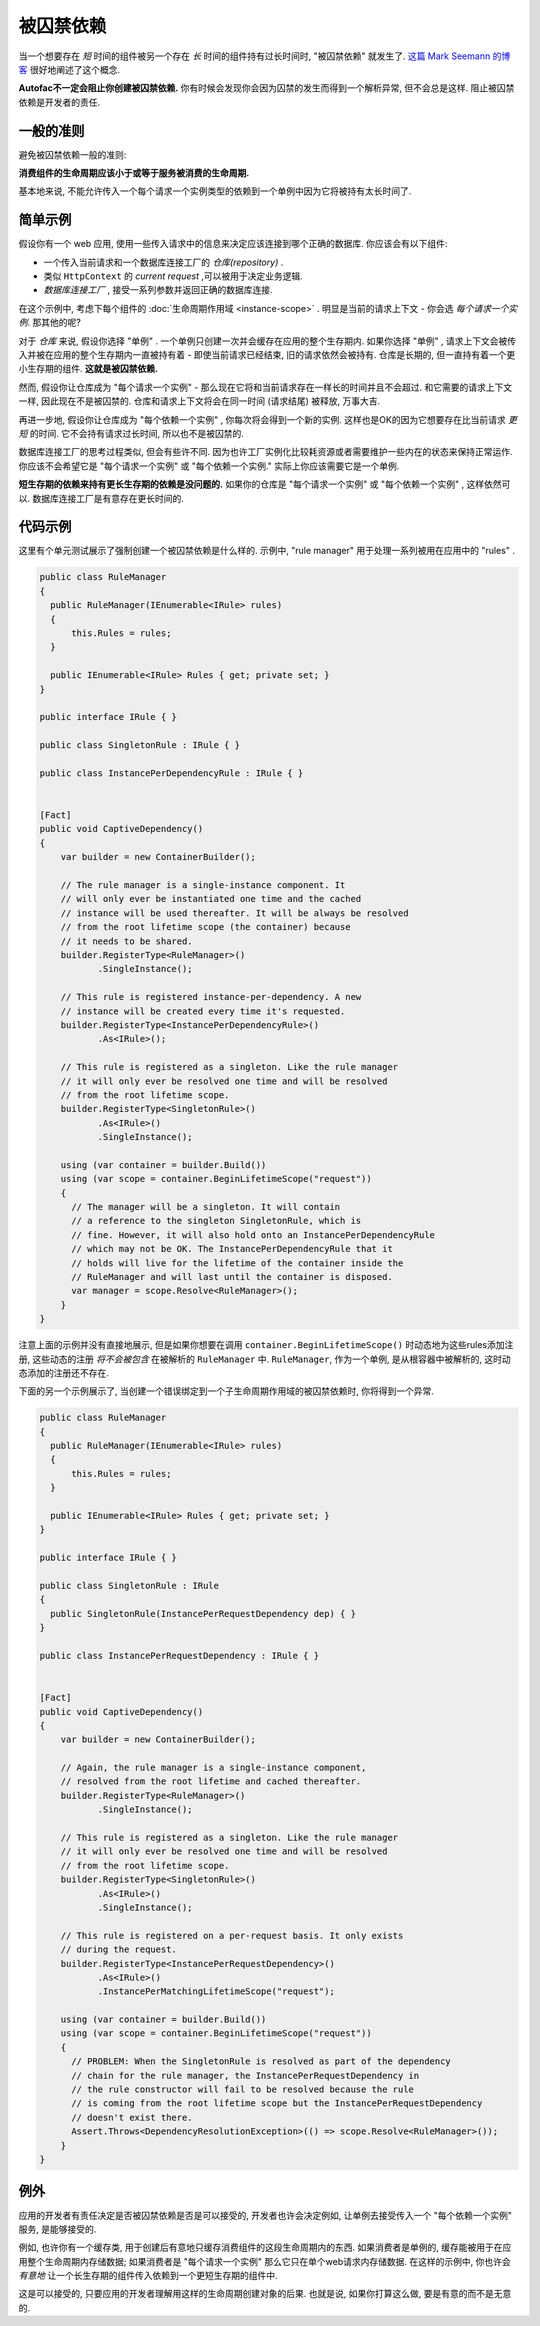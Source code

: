 ====================
被囚禁依赖
====================

当一个想要存在 *短* 时间的组件被另一个存在 *长* 时间的组件持有过长时间时, "被囚禁依赖" 就发生了. `这篇 Mark Seemann 的博客 <http://blog.ploeh.dk/2014/06/02/captive-dependency/>`_ 很好地阐述了这个概念.

**Autofac不一定会阻止你创建被囚禁依赖.** 你有时候会发现你会因为囚禁的发生而得到一个解析异常, 但不会总是这样. 阻止被囚禁依赖是开发者的责任.

一般的准则
============

避免被囚禁依赖一般的准则:

**消费组件的生命周期应该小于或等于服务被消费的生命周期.**

基本地来说, 不能允许传入一个每个请求一个实例类型的依赖到一个单例中因为它将被持有太长时间了.

简单示例
==============

假设你有一个 web 应用, 使用一些传入请求中的信息来决定应该连接到哪个正确的数据库. 你应该会有以下组件:

- 一个传入当前请求和一个数据库连接工厂的 *仓库(repository)* .
- 类似 ``HttpContext`` 的 *current request* ,可以被用于决定业务逻辑.
- *数据库连接工厂* , 接受一系列参数并返回正确的数据库连接.

在这个示例中, 考虑下每个组件的 :doc:`生命周期作用域 <instance-scope>` . 明显是当前的请求上下文 - 你会选 *每个请求一个实例*. 那其他的呢?

对于 *仓库* 来说, 假设你选择 "单例" . 一个单例只创建一次并会缓存在应用的整个生存期内. 如果你选择 "单例" , 请求上下文会被传入并被在应用的整个生存期内一直被持有着 - 即使当前请求已经结束, 旧的请求依然会被持有. 仓库是长期的, 但一直持有着一个更小生存期的组件. **这就是被囚禁依赖.**

然而, 假设你让仓库成为 "每个请求一个实例" - 那么现在它将和当前请求存在一样长的时间并且不会超过. 和它需要的请求上下文一样, 因此现在不是被囚禁的. 仓库和请求上下文将会在同一时间 (请求结尾) 被释放, 万事大吉.

再进一步地, 假设你让仓库成为 "每个依赖一个实例" , 你每次将会得到一个新的实例. 这样也是OK的因为它想要存在比当前请求 *更短* 的时间. 它不会持有请求过长时间, 所以也不是被囚禁的.

数据库连接工厂的思考过程类似, 但会有些许不同. 因为也许工厂实例化比较耗资源或者需要维护一些内在的状态来保持正常运作. 你应该不会希望它是 "每个请求一个实例" 或 "每个依赖一个实例." 实际上你应该需要它是一个单例.

**短生存期的依赖来持有更长生存期的依赖是没问题的.** 如果你的仓库是 "每个请求一个实例" 或 "每个依赖一个实例" , 这样依然可以. 数据库连接工厂是有意存在更长时间的.

代码示例
============

这里有个单元测试展示了强制创建一个被囚禁依赖是什么样的. 示例中, "rule manager" 用于处理一系列被用在应用中的 "rules" .

.. sourcecode:: csharp

        public class RuleManager
        {
          public RuleManager(IEnumerable<IRule> rules)
          {
              this.Rules = rules;
          }

          public IEnumerable<IRule> Rules { get; private set; }
        }

        public interface IRule { }

        public class SingletonRule : IRule { }

        public class InstancePerDependencyRule : IRule { }


        [Fact]
        public void CaptiveDependency()
        {
            var builder = new ContainerBuilder();

            // The rule manager is a single-instance component. It
            // will only ever be instantiated one time and the cached
            // instance will be used thereafter. It will be always be resolved
            // from the root lifetime scope (the container) because
            // it needs to be shared.
            builder.RegisterType<RuleManager>()
                   .SingleInstance();

            // This rule is registered instance-per-dependency. A new
            // instance will be created every time it's requested.
            builder.RegisterType<InstancePerDependencyRule>()
                   .As<IRule>();

            // This rule is registered as a singleton. Like the rule manager
            // it will only ever be resolved one time and will be resolved
            // from the root lifetime scope.
            builder.RegisterType<SingletonRule>()
                   .As<IRule>()
                   .SingleInstance();

            using (var container = builder.Build())
            using (var scope = container.BeginLifetimeScope("request"))
            {
              // The manager will be a singleton. It will contain
              // a reference to the singleton SingletonRule, which is
              // fine. However, it will also hold onto an InstancePerDependencyRule
              // which may not be OK. The InstancePerDependencyRule that it
              // holds will live for the lifetime of the container inside the
              // RuleManager and will last until the container is disposed.
              var manager = scope.Resolve<RuleManager>();
            }
        }

注意上面的示例并没有直接地展示, 但是如果你想要在调用 ``container.BeginLifetimeScope()`` 时动态地为这些rules添加注册, 这些动态的注册 *将不会被包含* 在被解析的 ``RuleManager`` 中. ``RuleManager``, 作为一个单例, 是从根容器中被解析的, 这时动态添加的注册还不存在.

下面的另一个示例展示了, 当创建一个错误绑定到一个子生命周期作用域的被囚禁依赖时, 你将得到一个异常.

.. sourcecode:: csharp

        public class RuleManager
        {
          public RuleManager(IEnumerable<IRule> rules)
          {
              this.Rules = rules;
          }

          public IEnumerable<IRule> Rules { get; private set; }
        }

        public interface IRule { }

        public class SingletonRule : IRule
        {
          public SingletonRule(InstancePerRequestDependency dep) { }
        }

        public class InstancePerRequestDependency : IRule { }


        [Fact]
        public void CaptiveDependency()
        {
            var builder = new ContainerBuilder();

            // Again, the rule manager is a single-instance component,
            // resolved from the root lifetime and cached thereafter.
            builder.RegisterType<RuleManager>()
                   .SingleInstance();

            // This rule is registered as a singleton. Like the rule manager
            // it will only ever be resolved one time and will be resolved
            // from the root lifetime scope.
            builder.RegisterType<SingletonRule>()
                   .As<IRule>()
                   .SingleInstance();

            // This rule is registered on a per-request basis. It only exists
            // during the request.
            builder.RegisterType<InstancePerRequestDependency>()
                   .As<IRule>()
                   .InstancePerMatchingLifetimeScope("request");

            using (var container = builder.Build())
            using (var scope = container.BeginLifetimeScope("request"))
            {
              // PROBLEM: When the SingletonRule is resolved as part of the dependency
              // chain for the rule manager, the InstancePerRequestDependency in
              // the rule constructor will fail to be resolved because the rule
              // is coming from the root lifetime scope but the InstancePerRequestDependency
              // doesn't exist there.
              Assert.Throws<DependencyResolutionException>(() => scope.Resolve<RuleManager>());
            }
        }


例外
=====================

应用的开发者有责任决定是否被囚禁依赖是否是可以接受的, 开发者也许会决定例如, 让单例去接受传入一个 "每个依赖一个实例" 服务, 是能够接受的.

例如, 也许你有一个缓存类, 用于创建后有意地只缓存消费组件的这段生命周期内的东西. 如果消费者是单例的, 缓存能被用于在应用整个生命周期内存储数据; 如果消费者是 "每个请求一个实例" 那么它只在单个web请求内存储数据. 在这样的示例中, 你也许会 *有意地* 让一个长生存期的组件传入依赖到一个更短生存期的组件中.

这是可以接受的, 只要应用的开发者理解用这样的生命周期创建对象的后果. 也就是说, 如果你打算这么做, 要是有意的而不是无意的.